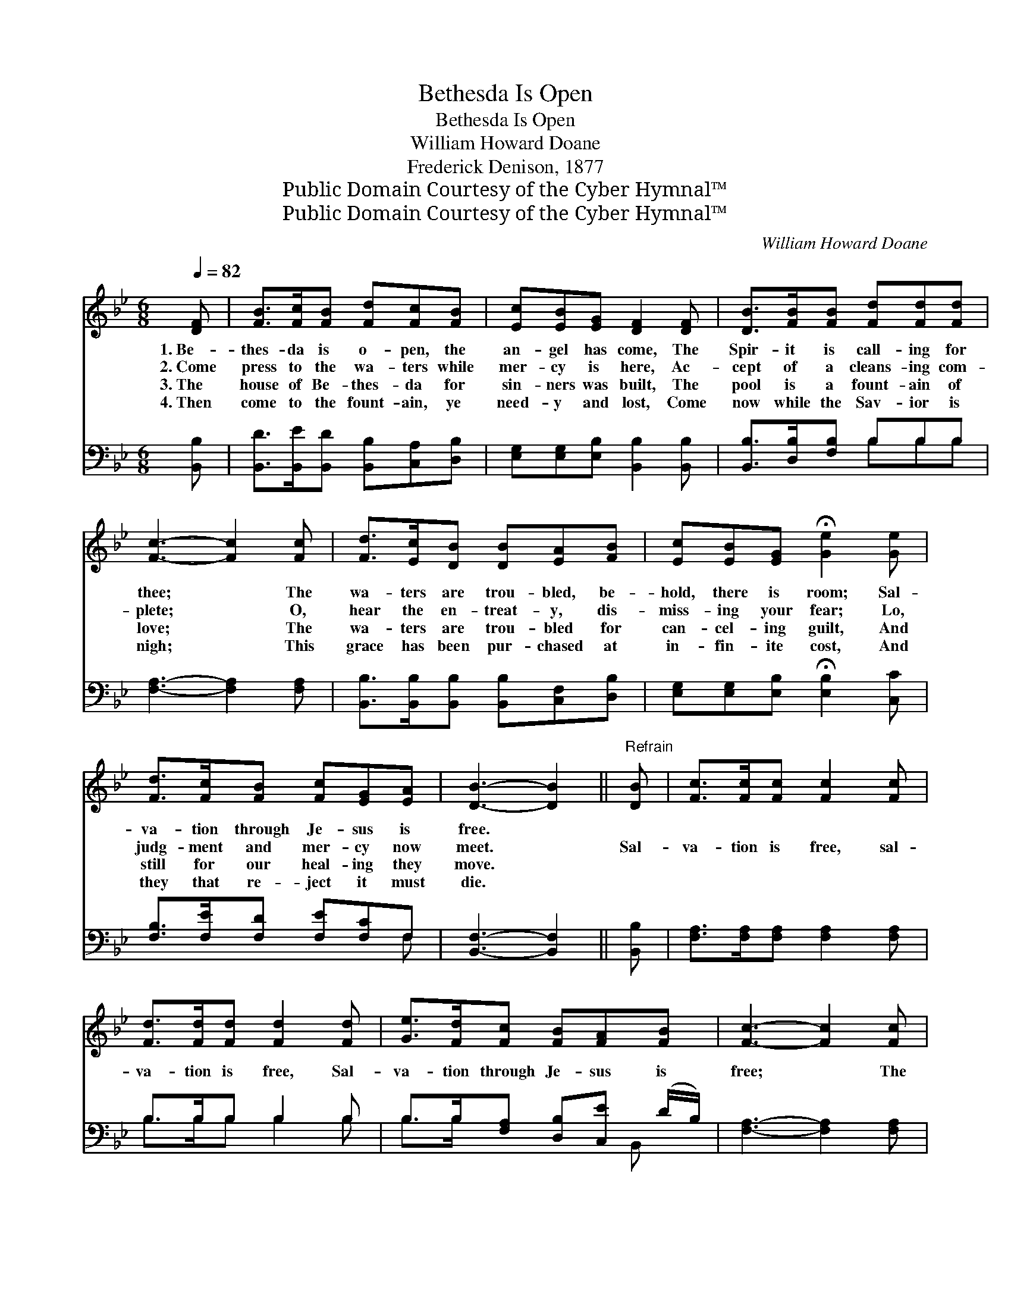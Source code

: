 X:1
T:Bethesda Is Open
T:Bethesda Is Open
T:William Howard Doane
T:Frederick Denison, 1877
T:Public Domain Courtesy of the Cyber Hymnal™
T:Public Domain Courtesy of the Cyber Hymnal™
C:William Howard Doane
Z:Public Domain
Z:Courtesy of the Cyber Hymnal™
%%score 1 ( 2 3 )
L:1/8
Q:1/4=82
M:6/8
K:Bb
V:1 treble 
V:2 bass 
V:3 bass 
V:1
 [DF] | [FB]>[Fc][FB] [Fd][Fc][FB] | [Ec][EB][EG] [DF]2 [DF] | [DB]>[FB][FB] [Fd][Fd][Fd] | %4
w: 1.~Be-|thes- da is o- pen, the|an- gel has come, The|Spir- it is call- ing for|
w: 2.~Come|press to the wa- ters while|mer- cy is here, Ac-|cept of a cleans- ing com-|
w: 3.~The|house of Be- thes- da for|sin- ners was built, The|pool is a fount- ain of|
w: 4.~Then|come to the fount- ain, ye|need- y and lost, Come|now while the Sav- ior is|
 [Fc]3- [Fc]2 [Fc] | [Fd]>[Ec][DB] [DB][EA][FB] | [Ec][EB][EG] !fermata![Ge]2 [Ge] | %7
w: thee; * The|wa- ters are trou- bled, be-|hold, there is room; Sal-|
w: plete; * O,|hear the en- treat- y, dis-|miss- ing your fear; Lo,|
w: love; * The|wa- ters are trou- bled for|can- cel- ing guilt, And|
w: nigh; * This|grace has been pur- chased at|in- fin- ite cost, And|
 [Fd]>[Fc][FB] [Fc][EG][EA] | [DB]3- [DB]2 ||"^Refrain" [DB] | [Fc]>[Fc][Fc] [Fc]2 [Fc] | %11
w: va- tion through Je- sus is|free. *|||
w: judg- ment and mer- cy now|meet. *|Sal-|va- tion is free, sal-|
w: still for our heal- ing they|move. *|||
w: they that re- ject it must|die. *|||
 [Fd]>[Fd][Fd] [Fd]2 [Fd] | [Ge]>[Fd][Fc] [FB][FA][FB] | [Fc]3- [Fc]2 [Fc] | %14
w: |||
w: va- tion is free, Sal-|va- tion through Je- sus is|free; * The|
w: |||
w: |||
 [Fd]>[Ec][DB] [DB][EA][FB] | [Ec][EB][EG] !fermata![Ge]2 [Ge] | [Fd]>[Fc][FB] [Fc][EG][EA] | %17
w: |||
w: wa- ters are trou- bled, be-|hold, there is room, Be-|thes- da is o- pen for|
w: |||
w: |||
 [DB]3- [DB]2 |] %18
w: |
w: thee. *|
w: |
w: |
V:2
 [B,,B,] | [B,,D]>[B,,E][B,,D] [B,,B,][C,A,][D,B,] | [E,G,][E,G,][E,B,] [B,,B,]2 [B,,B,] | %3
 [B,,B,]>[D,B,][F,B,] B,B,B, | [F,A,]3- [F,A,]2 [F,A,] | %5
 [B,,B,]>[B,,B,][B,,B,] [B,,B,][C,F,][D,B,] | [E,G,][E,G,][E,B,] !fermata![E,B,]2 [C,C] | %7
 [F,B,]>[F,E][F,D] [F,E][F,C]F, | [B,,F,]3- [B,,F,]2 || [B,,B,] | %10
 [F,A,]>[F,A,][F,A,] [F,A,]2 [F,A,] | B,>B,B, B,2 B, | B,>B,[F,A,] [D,B,][C,E] (D/B,/) | %13
 [F,A,]3- [F,A,]2 [F,A,] | [B,,B,]>[B,,B,][B,,B,] [B,,B,][C,F,][D,B,] | %15
 [E,G,][E,G,][E,B,] !fermata![E,B,]2 [C,C] | [F,B,]>[F,E][F,D] [F,E][F,C]F, | [B,,F,]3- [B,,F,]2 |] %18
V:3
 x | x6 | x6 | x3 B,B,B, | x6 | x6 | x6 | x5 F, | x5 || x | x6 | B,>B,B, B,2 B, | %12
 B,>B, x5/2 B,, x/ | x6 | x6 | x6 | x5 F, | x5 |] %18

